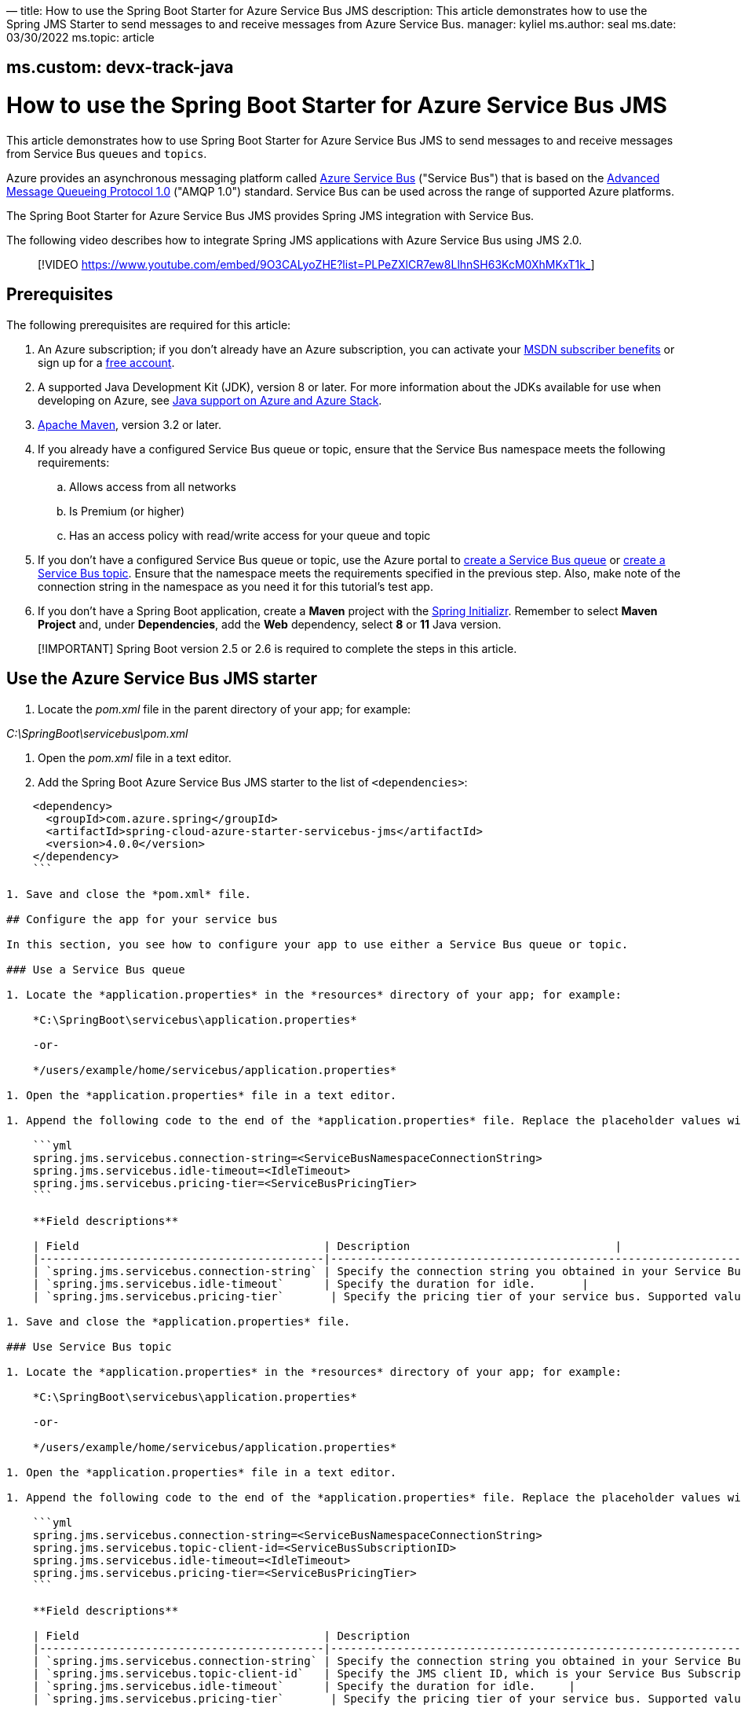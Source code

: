 —
title: How to use the Spring Boot Starter for Azure Service Bus JMS
description: This article demonstrates how to use the Spring JMS Starter to send messages to and receive messages from Azure Service Bus.
manager: kyliel
ms.author: seal
ms.date: 03/30/2022
ms.topic: article

== ms.custom: devx-track-java

= How to use the Spring Boot Starter for Azure Service Bus JMS

This article demonstrates how to use Spring Boot Starter for Azure Service Bus JMS to send messages to and receive messages from Service Bus `queues` and `topics`.

Azure provides an asynchronous messaging platform called link:/azure/service-bus-messaging/service-bus-messaging-overview[Azure Service Bus] ("Service Bus") that is based on the http://www.amqp.org/[Advanced Message Queueing Protocol 1.0] ("AMQP 1.0") standard. Service Bus can be used across the range of supported Azure platforms.

The Spring Boot Starter for Azure Service Bus JMS provides Spring JMS integration with Service Bus.

The following video describes how to integrate Spring JMS applications with Azure Service Bus using JMS 2.0.

____

[!VIDEO https://www.youtube.com/embed/9O3CALyoZHE?list=PLPeZXlCR7ew8LlhnSH63KcM0XhMKxT1k_]

____

== Prerequisites

The following prerequisites are required for this article:

. An Azure subscription; if you don't already have an Azure subscription, you can activate your https://azure.microsoft.com/pricing/member-offers/credit-for-visual-studio-subscribers/[MSDN subscriber benefits] or sign up for a https://azure.microsoft.com/free/[free account].

. A supported Java Development Kit (JDK), version 8 or later. For more information about the JDKs available for use when developing on Azure, see link:../fundamentals/java-support-on-azure.md[Java support on Azure and Azure Stack].

. http://maven.apache.org/[Apache Maven], version 3.2 or later.

. If you already have a configured Service Bus queue or topic, ensure that the Service Bus namespace meets the following requirements:

.. Allows access from all networks
.. Is Premium (or higher)
.. Has an access policy with read/write access for your queue and topic
. If you don't have a configured Service Bus queue or topic, use the Azure portal to link:/azure/service-bus-messaging/service-bus-quickstart-portal[create a Service Bus queue] or link:/azure/service-bus-messaging/service-bus-quickstart-topics-subscriptions-portal[create a Service Bus topic]. Ensure that the namespace meets the requirements specified in the previous step. Also, make note of the connection string in the namespace as you need it for this tutorial's test app.

. If you don't have a Spring Boot application, create a *Maven* project with the https://start.spring.io/[Spring Initializr]. Remember to select *Maven Project* and, under *Dependencies*, add the *Web* dependency, select *8* or *11* Java version.

____

[!IMPORTANT]
Spring Boot version 2.5 or 2.6 is required to complete the steps in this article.

____

== Use the Azure Service Bus JMS starter

. Locate the _pom.xml_ file in the parent directory of your app; for example:

_C:\SpringBoot\servicebus\pom.xml_

. Open the _pom.xml_ file in a text editor.

. Add the Spring Boot Azure Service Bus JMS starter to the list of `&lt;dependencies&gt;`:

[source,xml]
----
    <dependency>
      <groupId>com.azure.spring</groupId>
      <artifactId>spring-cloud-azure-starter-servicebus-jms</artifactId>
      <version>4.0.0</version>
    </dependency>
    ```

1. Save and close the *pom.xml* file.

## Configure the app for your service bus 

In this section, you see how to configure your app to use either a Service Bus queue or topic.

### Use a Service Bus queue

1. Locate the *application.properties* in the *resources* directory of your app; for example:

    *C:\SpringBoot\servicebus\application.properties*

    -or-

    */users/example/home/servicebus/application.properties*

1. Open the *application.properties* file in a text editor.

1. Append the following code to the end of the *application.properties* file. Replace the placeholder values with the appropriate values for your service bus, and do not put quotes around the values.

    ```yml
    spring.jms.servicebus.connection-string=<ServiceBusNamespaceConnectionString>
    spring.jms.servicebus.idle-timeout=<IdleTimeout>
    spring.jms.servicebus.pricing-tier=<ServiceBusPricingTier> 
    ```

    **Field descriptions**

    | Field                                     | Description                               |
    |-------------------------------------------|-------------------------------------------------------------------------------------------------|
    | `spring.jms.servicebus.connection-string` | Specify the connection string you obtained in your Service Bus namespace from the Azure portal. |
    | `spring.jms.servicebus.idle-timeout`      | Specify the duration for idle.       |
    | `spring.jms.servicebus.pricing-tier`       | Specify the pricing tier of your service bus. Supported values are *premium*, *standard*, and *basic*. Premium uses Java Message Service (JMS) 2.0, while standard and basic use JMS 1.0 to interact with Azure Service Bus. |

1. Save and close the *application.properties* file.

### Use Service Bus topic

1. Locate the *application.properties* in the *resources* directory of your app; for example:

    *C:\SpringBoot\servicebus\application.properties*

    -or-

    */users/example/home/servicebus/application.properties*

1. Open the *application.properties* file in a text editor.

1. Append the following code to the end of the *application.properties* file. Replace the placeholder values with the appropriate values for your service bus, and do not put quotes around the values.

    ```yml
    spring.jms.servicebus.connection-string=<ServiceBusNamespaceConnectionString>
    spring.jms.servicebus.topic-client-id=<ServiceBusSubscriptionID>
    spring.jms.servicebus.idle-timeout=<IdleTimeout>
    spring.jms.servicebus.pricing-tier=<ServiceBusPricingTier> 
    ```

    **Field descriptions**

    | Field                                     | Description                                                                                       |
    |-------------------------------------------|---------------------------------------------------------------------------------------------------|
    | `spring.jms.servicebus.connection-string` | Specify the connection string you obtained in your Service Bus namespace from the Azure portal.   |
    | `spring.jms.servicebus.topic-client-id`   | Specify the JMS client ID, which is your Service Bus Subscription ID in the Azure portal.                | 
    | `spring.jms.servicebus.idle-timeout`      | Specify the duration for idle.     |
    | `spring.jms.servicebus.pricing-tier`       | Specify the pricing tier of your service bus. Supported values are *premium*, *standard*, and *basic*. Premium uses Java Message Service (JMS) 2.0, while standard and basic use JMS 1.0 to interact with Azure Service Bus. |

1. Save and close the *application.properties* file.

## Implement basic Service Bus functionality

In this section, you create the necessary Java classes for sending messages to your Service Bus queue or topic and receive messages from your corresponding queue or topic subscription.

### Modify the main application class

1. Locate the main application Java file in the package directory of your app; for example:

    *C:\SpringBoot\servicebus\src\main\java\com\wingtiptoys\servicebus\ServiceBusJmsStarterApplication.java*

    -or-

    */users/example/home/servicebus/src/main/java/com/wingtiptoys/servicebus/ServiceBusJmsStarterApplication.java*

1. Open the main application Java file in a text editor.

1. Add the following code to the file:

   ```java
    package com.wingtiptoys.servicebus;

    import org.springframework.boot.SpringApplication;
    import org.springframework.boot.autoconfigure.SpringBootApplication;

    @SpringBootApplication
    public class ServiceBusJmsStarterApplication {

        public static void main(String[] args) {
            SpringApplication.run(ServiceBusJmsStarterApplication.class, args);
        }
    }
    ```

1. Save and close the file.

### Define a test Java class

1. Using a text editor, create a Java file named *User.java* in the package directory of your app.

1. Define a generic user class that stores and retrieves user's name:

    ```java
    package com.wingtiptoys.servicebus;

    import java.io.Serializable;

    // Define a generic User class.
    public class User implements Serializable {

        private static final long serialVersionUID = -295422703255886286L;

        private String name;

        public User() {
        }

        public User(String name) {
            setName(name);
        }

        public String getName() {
            return name;
        }

        public void setName(String name) {
            this.name = name;
        }

    }
    ```

    `Serializable` is implemented to use the `send` method in `JmsTemplate` in the Spring framework. Otherwise, a customized `MessageConverter` bean should be defined to serialize the content to json in text format. For more information about `MessageConverter`, see the official [Spring JMS starter project](https://spring.io/guides/gs/messaging-jms/).

1. Save and close the *User.java* file.

### Create a new class for the message send controller

1. Using a text editor, create a Java file named *SendController.java* in the package directory of your app

1. Add the following code to the new file:

    ```java
    package com.wingtiptoys.servicebus;

    import org.slf4j.Logger;
    import org.slf4j.LoggerFactory;
    import org.springframework.beans.factory.annotation.Autowired;
    import org.springframework.jms.core.JmsTemplate;
    import org.springframework.web.bind.annotation.PostMapping;
    import org.springframework.web.bind.annotation.RequestParam;
    import org.springframework.web.bind.annotation.RestController;

    @RestController
    public class SendController {

        private static final String DESTINATION_NAME = "<DestinationName>";

        private static final Logger logger = LoggerFactory.getLogger(SendController.class);

        @Autowired
        private JmsTemplate jmsTemplate;

        @PostMapping("/messages")
        public String postMessage(@RequestParam String message) {
            logger.info("Sending message");
            jmsTemplate.convertAndSend(DESTINATION_NAME, new User(message));
            return message;
        }
    }
    ```

    > [!NOTE]
    > Replace `<DestinationName>` with your own queue name or topic name configured in your Service Bus namespace.

1. Save and close the *SendController.java*.

### Create a class for the message receive controller

#### Receive messages from a Service Bus queue

1. Use a text editor to create a Java file named *QueueReceiveController.java* in the package directory of your app

1. Add the following code to the new file:

    ```java
    package com.wingtiptoys.servicebus;

    import org.slf4j.Logger;
    import org.slf4j.LoggerFactory;
    import org.springframework.jms.annotation.JmsListener;
    import org.springframework.stereotype.Component;

    @Component
    public class QueueReceiveController {

        private static final String QUEUE_NAME = "<ServiceBusQueueName>";

        private final Logger logger = LoggerFactory.getLogger(QueueReceiveController.class);

        @JmsListener(destination = QUEUE_NAME, containerFactory = "jmsListenerContainerFactory")
        public void receiveMessage(User user) {
            logger.info("Received message: {}", user.getName());
        }
    }
    ```

    > [!NOTE]
    > Replace `<ServiceBusQueueName>` with your own queue name configured in your Service Bus namespace.

1. Save and close the *QueueReceiveController.java* file.

#### Receive messages from a Service Bus subscription

1. Using a text editor, create a Java file named *TopicReceiveController.java* in the package directory of your app. 

1. Add the following code to the new file. Replace the `<ServiceBusTopicName>` placeholder with your own topic name configured in your Service Bus namespace. Replace the `<ServiceBusSubscriptionName>` placeholder with your own subscription name for your Service Bus topic.

    ```java
    package com.wingtiptoys.servicebus;

    import org.slf4j.Logger;
    import org.slf4j.LoggerFactory;
    import org.springframework.jms.annotation.JmsListener;
    import org.springframework.stereotype.Component;

    @Component
    public class TopicReceiveController {

        private static final String TOPIC_NAME = "<ServiceBusTopicName>";

        private static final String SUBSCRIPTION_NAME = "<ServiceBusSubscriptionName>";

        private final Logger logger = LoggerFactory.getLogger(TopicReceiveController.class);

        @JmsListener(destination = TOPIC_NAME, containerFactory = "topicJmsListenerContainerFactory",
                subscription = SUBSCRIPTION_NAME)
        public void receiveMessage(User user) {
            logger.info("Received message: {}", user.getName());
        }
    }
    ```

1. Save and close the *TopicReceiveController.java* file.

## Optional Service Bus Functionality

You can use a customized `MessageConverter` bean to convert between Java objects and JMS messages.

### Set the content-type of messages

The following code example sets the `BytesMessage` content-type to `application/json`. For more information, see [Messages, payloads, and serialization](/azure/service-bus-messaging/service-bus-messages-payloads).

----

package com.wingtiptoys.servicebus;

import com.fasterxml.jackson.databind.ObjectWriter;
import org.apache.qpid.jms.message.JmsBytesMessage;
import org.apache.qpid.jms.provider.amqp.message.AmqpJmsMessageFacade;
import org.apache.qpid.proton.amqp.Symbol;
import org.springframework.jms.support.converter.MappingJackson2MessageConverter;
import org.springframework.jms.support.converter.MessageType;
import org.springframework.stereotype.Component;

import javax.jms.BytesMessage;
import javax.jms.JMSException;
import javax.jms.Session;
import java.io.IOException;

@Component
public class CustomMessageConverter extends MappingJackson2MessageConverter {

----
private static final String TYPE_ID_PROPERTY = "_type";
private static final Symbol CONTENT_TYPE = Symbol.valueOf("application/json");

public CustomMessageConverter() {
    this.setTargetType(MessageType.BYTES);
    this.setTypeIdPropertyName(TYPE_ID_PROPERTY);
}

@Override
protected BytesMessage mapToBytesMessage(Object object, Session session, ObjectWriter objectWriter)
    throws JMSException, IOException {
    final BytesMessage bytesMessage = super.mapToBytesMessage(object, session, objectWriter);
    JmsBytesMessage jmsBytesMessage = (JmsBytesMessage) bytesMessage;
    AmqpJmsMessageFacade facade = (AmqpJmsMessageFacade) jmsBytesMessage.getFacade();
    facade.setContentType(CONTENT_TYPE);
    return jmsBytesMessage;
}
----

}

----

For more information about `MessageConverter`, see the official [Spring JMS guide](https://spring.io/guides/gs/messaging-jms/).

### Set session-id in JmsTemplate

Entities that have session support enabled, such as a session-enabled Service Bus queue, can only receive messages that have the `SessionId` set to a valid value. To send messages to such entities, use the `JmsTemplate.convertAndSend` method to set the string property "JMSXGroupID", which is mapped to the `SessionId` property, as shown in the following example:

----

@RestController
public class QueueSendController {

----
private static final String QUEUE_NAME = "<DestinationName>";

private static final Logger LOGGER = LoggerFactory.getLogger(QueueSendController.class);

@Autowired
private JmsTemplate jmsTemplate;

@PostMapping("/queue")
public String postMessage(@RequestParam String message) {

    LOGGER.info("Sending message");

    jmsTemplate.convertAndSend(QUEUE_NAME, new User(message), jmsMessage -> {
        jmsMessage.setStringProperty("JMSXGroupID", "xxxeee");
        return jmsMessage;
    });
    return message;
}
----

}
```

== Build and test your application

. Open a command prompt and change directory to the location of your _pom.xml_; for example:

[source,cmd]
----
cd C:\SpringBoot\servicebus 

----

. Build your Spring Boot application with Maven and run it:

[source,shell]
----
mvn clean spring-boot:run
----

. Once your application is running, you can use _curl_ to test your application:

[source,shell]
----
curl -X POST localhost:8080/messages?message=hello

----

== Clean up resources

When no longer needed, use the https://portal.azure.com/[Azure portal] to delete the resources created in this article to avoid unexpected charges.

== Next steps

____

[!div class="nextstepaction"]
[How to use JMS API with Service Bus and AMQP 1.0](/azure/service-bus-messaging/service-bus-java-how-to-use-jms-api-amqp)

____